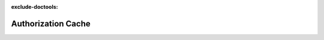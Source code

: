 :exclude-doctools:

Authorization Cache
===================

.. scylladb_swagger_inc::

.. scylladb_swagger:: 
   :spec: api/api-doc/authorization_cache.json
